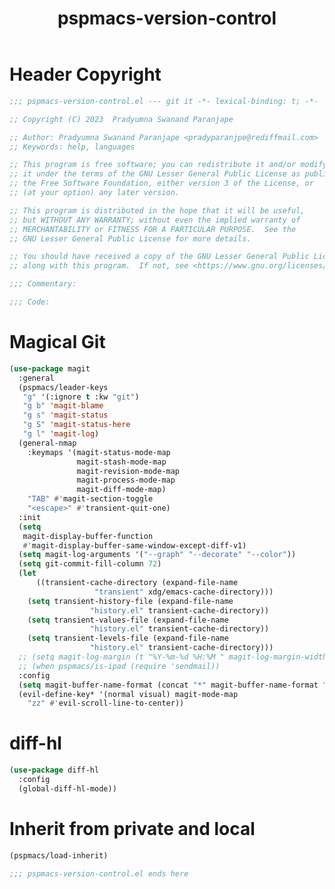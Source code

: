 #+title: pspmacs-version-control
#+PROPERTY: header-args :tangle pspmacs-version-control.el :mkdirp t :results no :eval no
#+auto_tangle: t

* Header Copyright
#+begin_src emacs-lisp
;;; pspmacs-version-control.el --- git it -*- lexical-binding: t; -*-

;; Copyright (C) 2023  Pradyumna Swanand Paranjape

;; Author: Pradyumna Swanand Paranjape <pradyparanjpe@rediffmail.com>
;; Keywords: help, languages

;; This program is free software; you can redistribute it and/or modify
;; it under the terms of the GNU Lesser General Public License as published by
;; the Free Software Foundation, either version 3 of the License, or
;; (at your option) any later version.

;; This program is distributed in the hope that it will be useful,
;; but WITHOUT ANY WARRANTY; without even the implied warranty of
;; MERCHANTABILITY or FITNESS FOR A PARTICULAR PURPOSE.  See the
;; GNU Lesser General Public License for more details.

;; You should have received a copy of the GNU Lesser General Public License
;; along with this program.  If not, see <https://www.gnu.org/licenses/>.

;;; Commentary:

;;; Code:
#+end_src

* Magical Git
#+begin_src emacs-lisp
  (use-package magit
    :general
    (pspmacs/leader-keys
     "g" '(:ignore t :kw "git")
     "g b" 'magit-blame
     "g s" 'magit-status
     "g S" 'magit-status-here
     "g l" 'magit-log)
    (general-nmap
      :keymaps '(magit-status-mode-map
                 magit-stash-mode-map
                 magit-revision-mode-map
                 magit-process-mode-map
                 magit-diff-mode-map)
      "TAB" #'magit-section-toggle
      "<escape>" #'transient-quit-one)
    :init
    (setq
     magit-display-buffer-function
     #'magit-display-buffer-same-window-except-diff-v1)
    (setq magit-log-arguments '("--graph" "--decorate" "--color"))
    (setq git-commit-fill-column 72)
    (let
        ((transient-cache-directory (expand-file-name
                     "transient" xdg/emacs-cache-directory)))
      (setq transient-history-file (expand-file-name
                    "history.el" transient-cache-directory))
      (setq transient-values-file (expand-file-name
                    "history.el" transient-cache-directory))
      (setq transient-levels-file (expand-file-name
                    "history.el" transient-cache-directory)))
    ;; (setq magit-log-margin (t "%Y-%m-%d %H:%M " magit-log-margin-width t 18))
    ;; (when pspmacs/is-ipad (require 'sendmail))
    :config
    (setq magit-buffer-name-format (concat "*" magit-buffer-name-format "*"))
    (evil-define-key* '(normal visual) magit-mode-map
      "zz" #'evil-scroll-line-to-center))
#+end_src

* diff-hl
#+begin_src emacs-lisp
  (use-package diff-hl
    :config
    (global-diff-hl-mode))
#+end_src

* Inherit from private and local
#+begin_src emacs-lisp
  (pspmacs/load-inherit)
  
  ;;; pspmacs-version-control.el ends here
#+end_src
